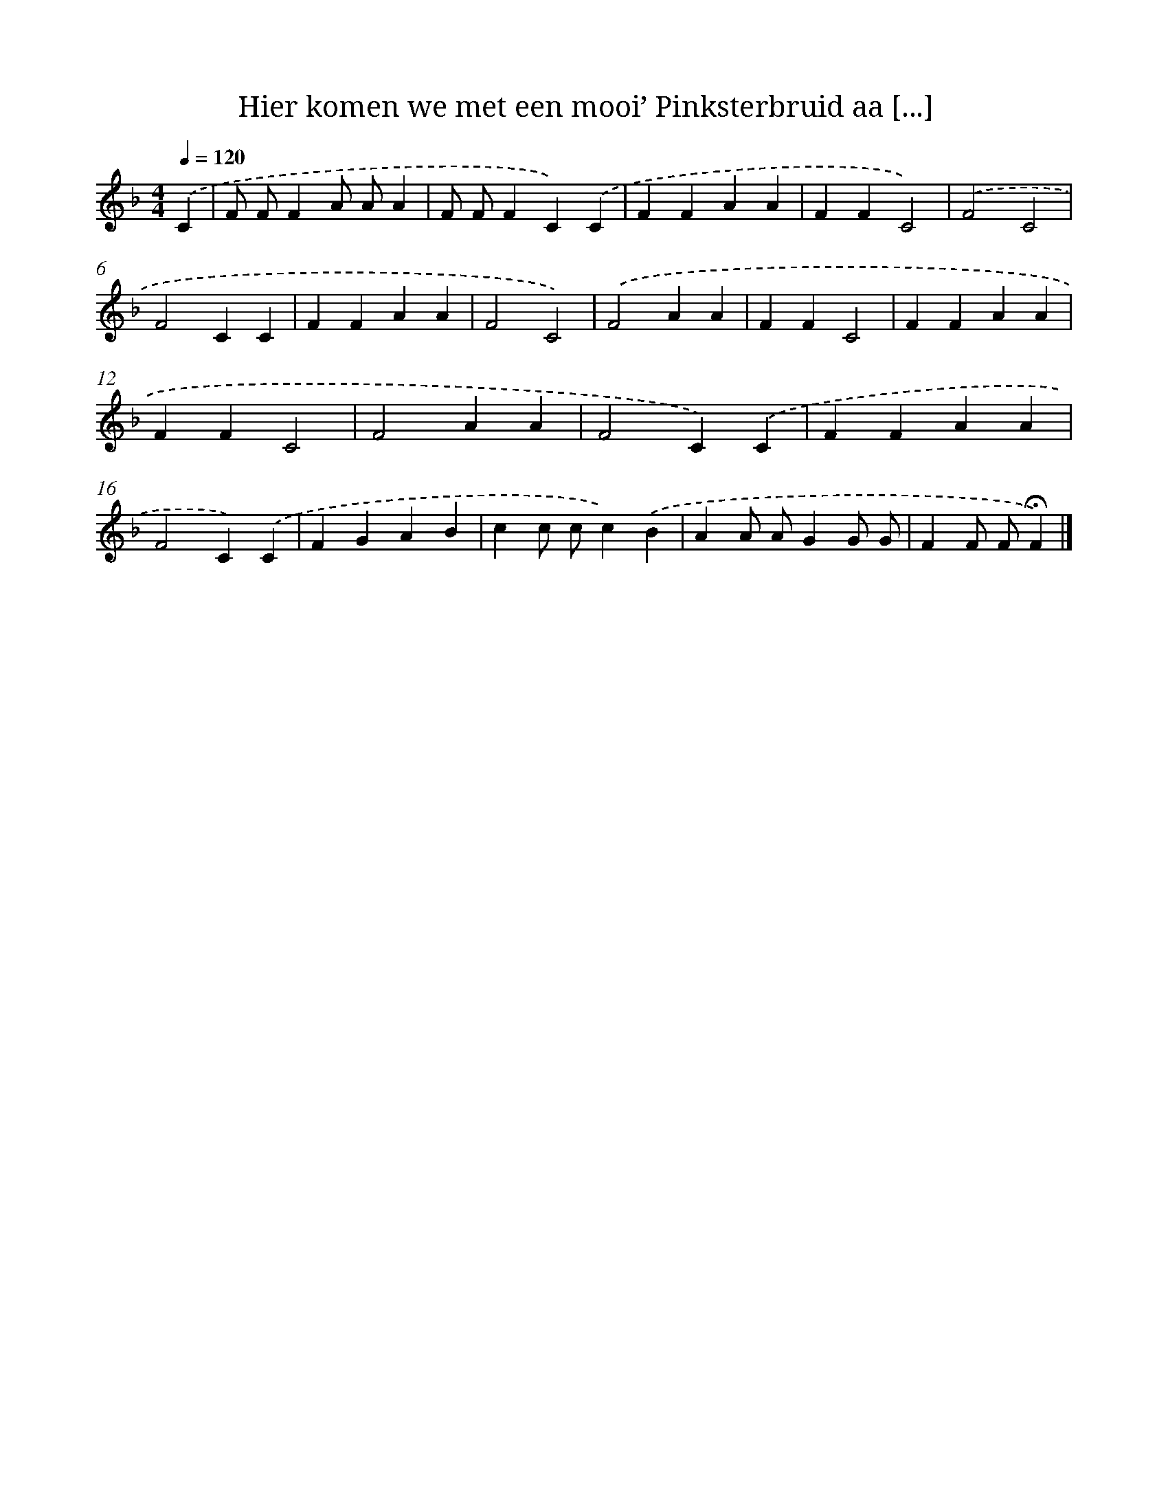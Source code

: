 X: 10506
T: Hier komen we met een mooi’ Pinksterbruid aa [...]
%%abc-version 2.0
%%abcx-abcm2ps-target-version 5.9.1 (29 Sep 2008)
%%abc-creator hum2abc beta
%%abcx-conversion-date 2018/11/01 14:37:06
%%humdrum-veritas 1944113995
%%humdrum-veritas-data 1484103051
%%continueall 1
%%barnumbers 0
L: 1/4
M: 4/4
Q: 1/4=120
K: F clef=treble
.('C [I:setbarnb 1]|
F/ F/FA/ A/A |
F/ F/FC).('C |
FFAA |
FFC2) |
.('F2C2 |
F2CC |
FFAA |
F2C2) |
.('F2AA |
FFC2 |
FFAA |
FFC2 |
F2AA |
F2C).('C |
FFAA |
F2C).('C |
FGAB |
cc/ c/c).('B |
AA/ A/GG/ G/ |
FF/ F/!fermata!F) |]
